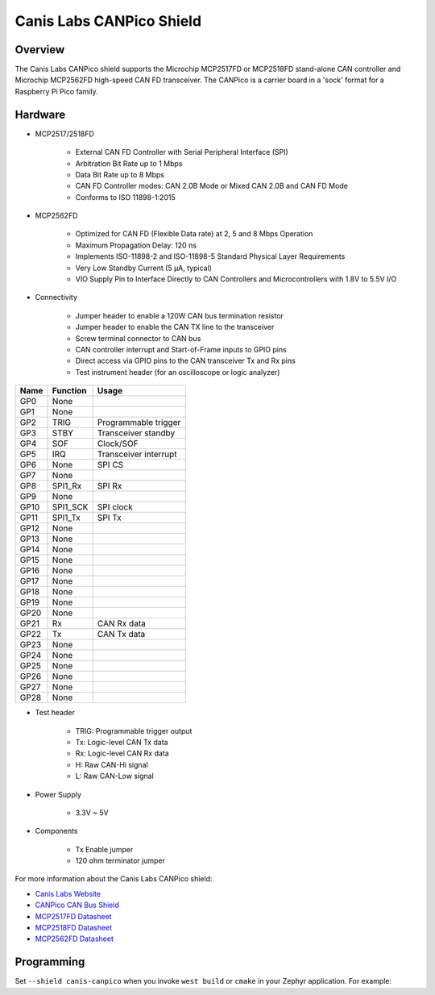 .. _canis_canpico:

Canis Labs CANPico Shield
#########################

Overview
********

The Canis Labs CANPico shield supports the Microchip MCP2517FD or MCP2518FD
stand-alone CAN controller and Microchip MCP2562FD high-speed CAN FD
transceiver. The CANPico is a carrier board in a 'sock' format for a
Raspberry Pi Pico family.

.. figure:: canis_canpico.webp
   :align: center
   :alt: Canis_Labs_CANPico_SHIELD

Hardware
********

- MCP2517/2518FD

        - External CAN FD Controller with Serial Peripheral Interface (SPI)
        - Arbitration Bit Rate up to 1 Mbps
        - Data Bit Rate up to 8 Mbps
        - CAN FD Controller modes: CAN 2.0B Mode or Mixed CAN 2.0B and CAN FD Mode
        - Conforms to ISO 11898-1:2015

- MCP2562FD

        - Optimized for CAN FD (Flexible Data rate) at 2, 5 and 8 Mbps Operation
        - Maximum Propagation Delay: 120 ns
        - Implements ISO-11898-2 and ISO-11898-5 Standard Physical Layer Requirements
        - Very Low Standby Current (5 µA, typical)
        - VIO Supply Pin to Interface Directly to CAN Controllers and Microcontrollers with 1.8V to 5.5V I/O

- Connectivity

        - Jumper header to enable a 120W CAN bus termination resistor
        - Jumper header to enable the CAN TX line to the transceiver
        - Screw terminal connector to CAN bus
        - CAN controller interrupt and Start-of-Frame inputs to GPIO pins
        - Direct access via GPIO pins to the CAN transceiver Tx and Rx pins
        - Test instrument header (for an oscilloscope or logic analyzer)

+-------+-----------------------+---------------------------+
| Name  | Function              | Usage                     |
+=======+=======================+===========================+
| GP0   | None                  |                           |
+-------+-----------------------+---------------------------+
| GP1   | None                  |                           |
+-------+-----------------------+---------------------------+
| GP2   | TRIG                  | Programmable trigger      |
+-------+-----------------------+---------------------------+
| GP3   | STBY                  | Transceiver standby       |
+-------+-----------------------+---------------------------+
| GP4   | SOF                   | Clock/SOF                 |
+-------+-----------------------+---------------------------+
| GP5   | IRQ                   | Transceiver interrupt     |
+-------+-----------------------+---------------------------+
| GP6   | None                  | SPI CS                    |
+-------+-----------------------+---------------------------+
| GP7   | None                  |                           |
+-------+-----------------------+---------------------------+
| GP8   | SPI1_Rx               | SPI Rx                    |
+-------+-----------------------+---------------------------+
| GP9   | None                  |                           |
+-------+-----------------------+---------------------------+
| GP10  | SPI1_SCK              | SPI clock                 |
+-------+-----------------------+---------------------------+
| GP11  | SPI1_Tx               | SPI Tx                    |
+-------+-----------------------+---------------------------+
| GP12  | None                  |                           |
+-------+-----------------------+---------------------------+
| GP13  | None                  |                           |
+-------+-----------------------+---------------------------+
| GP14  | None                  |                           |
+-------+-----------------------+---------------------------+
| GP15  | None                  |                           |
+-------+-----------------------+---------------------------+
| GP16  | None                  |                           |
+-------+-----------------------+---------------------------+
| GP17  | None                  |                           |
+-------+-----------------------+---------------------------+
| GP18  | None                  |                           |
+-------+-----------------------+---------------------------+
| GP19  | None                  |                           |
+-------+-----------------------+---------------------------+
| GP20  | None                  |                           |
+-------+-----------------------+---------------------------+
| GP21  | Rx                    | CAN Rx data               |
+-------+-----------------------+---------------------------+
| GP22  | Tx                    | CAN Tx data               |
+-------+-----------------------+---------------------------+
| GP23  | None                  |                           |
+-------+-----------------------+---------------------------+
| GP24  | None                  |                           |
+-------+-----------------------+---------------------------+
| GP25  | None                  |                           |
+-------+-----------------------+---------------------------+
| GP26  | None                  |                           |
+-------+-----------------------+---------------------------+
| GP27  | None                  |                           |
+-------+-----------------------+---------------------------+
| GP28  | None                  |                           |
+-------+-----------------------+---------------------------+

- Test header

        - TRIG:  Programmable trigger output
        - Tx:  Logic-level CAN Tx data
        - Rx:  Logic-level CAN Rx data
        - H:  Raw CAN-Hi signal
        - L:  Raw CAN-Low signal

- Power Supply

        - 3.3V ~ 5V

- Components

        - Tx Enable jumper
        - 120 ohm terminator jumper

For more information about the Canis Labs CANPico shield:

- `Canis Labs Website`_
- `CANPico CAN Bus Shield`_
- `MCP2517FD Datasheet`_
- `MCP2518FD Datasheet`_
- `MCP2562FD Datasheet`_

Programming
***********

Set ``--shield canis-canpico`` when you invoke ``west build`` or ``cmake``
in your Zephyr application. For example:

.. zephyr-app-commands::
   :zephyr-app: samples/drivers/can/counter
   :tool: all
   :board: rpi_pico
   :shield: canpico
   :goals: build flash

.. _Canis Labs Website:
   https://canislabs.com/

.. _CANPico CAN Bus Shield:
   https://canislabs.com/canpico/

.. _MCP2517FD:
   https://www.microchip.com/en-us/product/MCP2518FD

.. _MCP2517FD Datasheet:
   https://ww1.microchip.com/downloads/aemDocuments/documents/OTH/ProductDocuments/DataSheets/MCP2517FD-External-CAN-FD-Controller-with-SPI-Interface-20005688B.pdf

.. _MCP2518FD:
   https://www.microchip.com/en-us/product/MCP2518FD

.. _MCP2518FD Datasheet:
   https://ww1.microchip.com/downloads/aemDocuments/documents/OTH/ProductDocuments/DataSheets/External-CAN-FD-Controller-with-SPI-Interface-DS20006027B.pdf

.. _MCP2562FD Datasheet:
   https://ww1.microchip.com/downloads/aemDocuments/documents/OTH/ProductDocuments/DataSheets/20005284A.pdf
